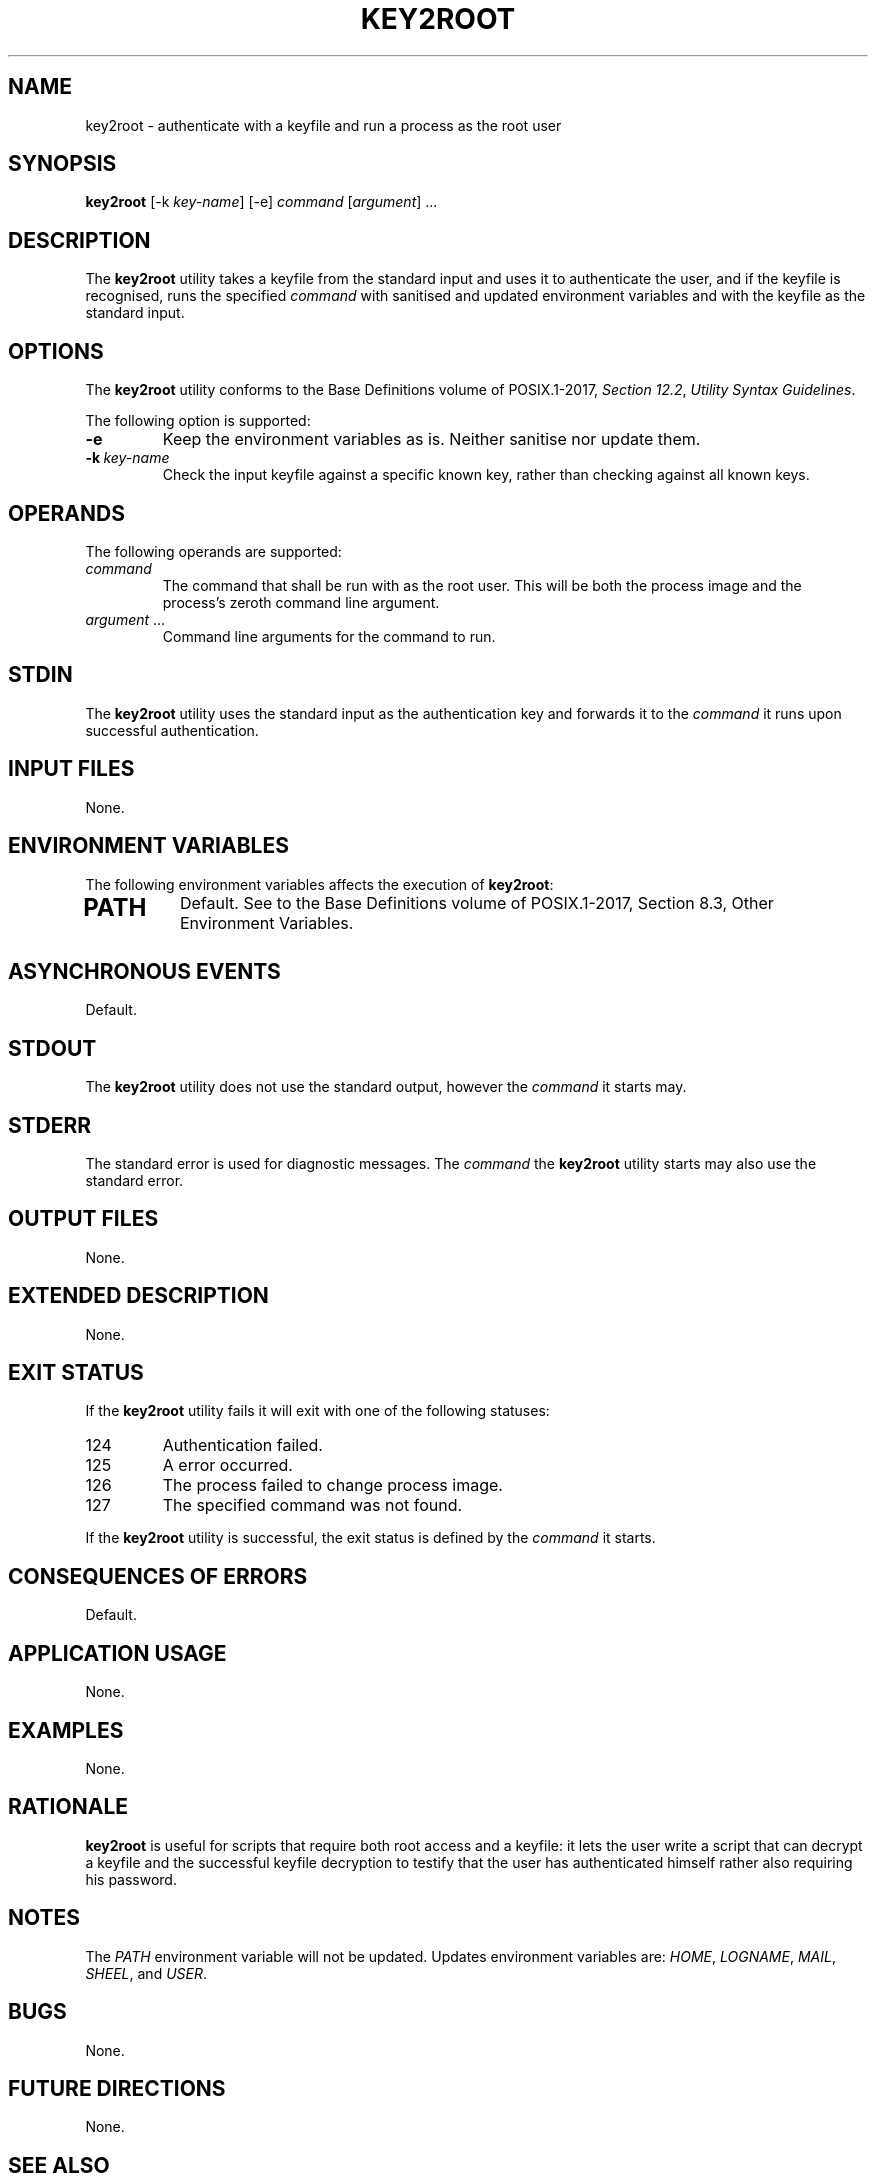 .TH KEY2ROOT 8 key2root

.SH NAME
key2root - authenticate with a keyfile and run a process as the root user

.SH SYNOPSIS
.B key2root
[-k
.IR key-name ]
[-e]
.I command
.RI [ argument ]\ ...

.SH DESCRIPTION
The
.B key2root
utility takes a keyfile from the standard input and uses it
to authenticate the user, and if the keyfile is recognised,
runs the specified
.I command
with sanitised and updated environment variables and with
the keyfile as the standard input.

.SH OPTIONS
The
.B key2root
utility conforms to the Base Definitions volume of POSIX.1-2017,
.IR "Section 12.2" ,
.IR "Utility Syntax Guidelines" .
.PP
The following option is supported:
.TP
.B -e
Keep the environment variables as is. Neither
sanitise nor update them.
.TP
.BR -k \ \fIkey-name\fP
Check the input keyfile against a specific known key, rather
than checking against all known keys.

.SH OPERANDS
The following operands are supported:
.TP
.I command
The command that shall be run with as the root user.
This will be both the process image and the process's
zeroth command line argument.
.TP
.IR argument \ ...
Command line arguments for the command to run.

.SH STDIN
The
.B key2root
utility uses the standard input as the authentication
key and forwards it to the
.I command
it runs upon successful authentication.

.SH INPUT FILES
None.

.SH ENVIRONMENT VARIABLES
The following environment variables affects the execution of
.BR key2root :
.TP
.SH PATH
Default. See to the Base Definitions volume of
POSIX.1-2017, Section 8.3, Other Environment Variables.

.SH ASYNCHRONOUS EVENTS
Default.

.SH STDOUT
The
.B key2root
utility does not use the standard output, however the
.I command
it starts may.

.SH STDERR
The standard error is used for diagnostic messages. The
.I command
the
.B key2root
utility starts may also use the standard error.

.SH OUTPUT FILES
None.

.SH EXTENDED DESCRIPTION
None.

.SH EXIT STATUS
If the
.B key2root
utility fails it will exit with one of the following statuses:
.TP
124
Authentication failed.
.TP
125
A error occurred.
.TP
126
The process failed to change process image.
.TP
127
The specified command was not found.
.PP
If the
.B key2root
utility is successful, the exit status is defined by the
.I command
it starts.

.SH CONSEQUENCES OF ERRORS
Default.

.SH APPLICATION USAGE
None.

.SH EXAMPLES
None.

.SH RATIONALE
.B key2root
is useful for scripts that require both root access and a
keyfile: it lets the user write a script that can decrypt
a keyfile and the successful keyfile decryption to testify
that the user has authenticated himself rather also requiring
his password.

.SH NOTES
The
.I PATH
environment variable will not be updated.
Updates environment variables are:
.IR HOME ,
.IR LOGNAME ,
.IR MAIL ,
.IR SHEEL ,
and
.IR USER .

.SH BUGS
None.

.SH FUTURE DIRECTIONS
None.

.SH SEE ALSO
.BR key2root-addkey (8),
.BR key2root-lskeys (8),
.BR key2root-rmkey (8),
.BR asroot (8),
.BR sudo (8),
.BR doas (1),
.BR su (1)

.SH AUTHORS
Mattias Andrée
.RI < maandree@kth.se >
